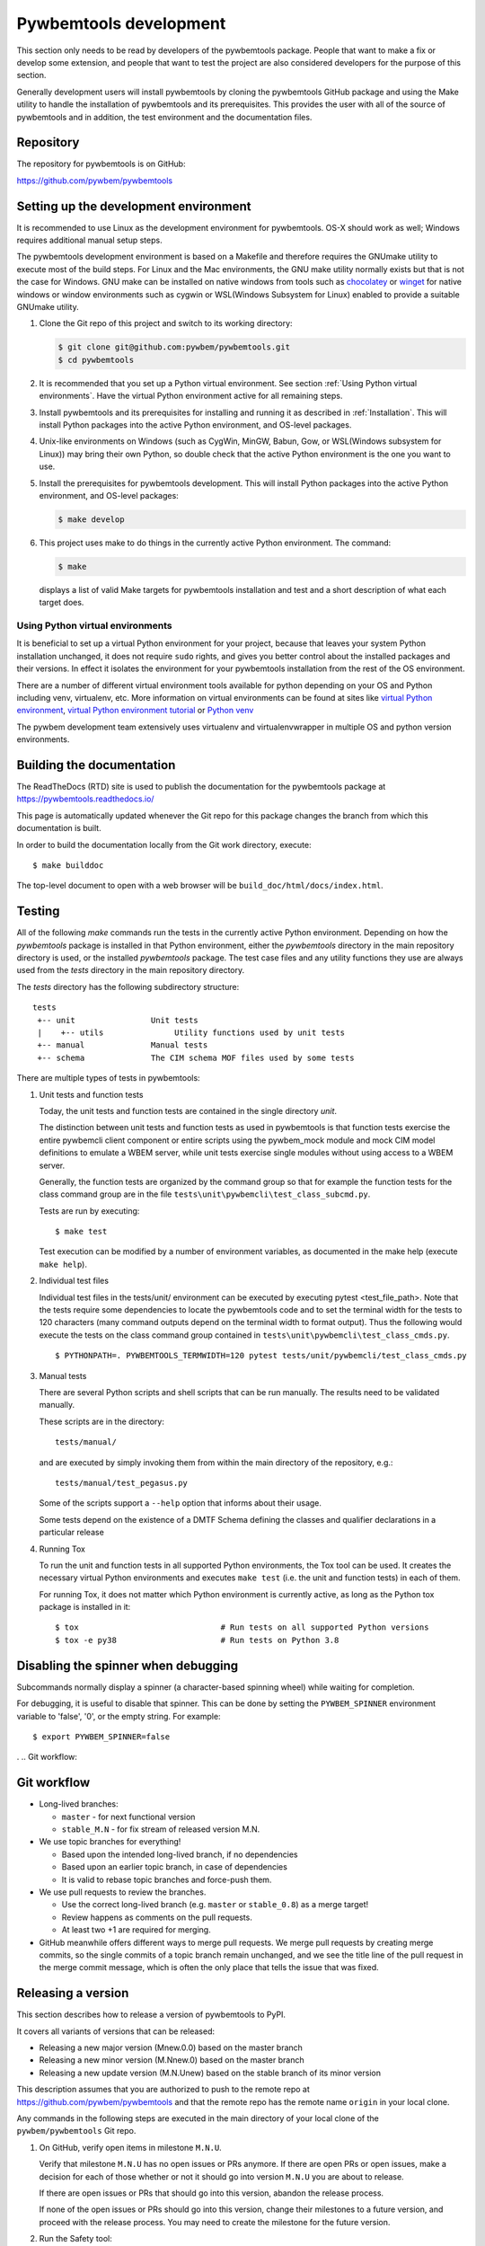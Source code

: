 
.. _`Pywbemtools Development`:

Pywbemtools development
=======================

This section only needs to be read by developers of the pywbemtools package.
People that want to make a fix or develop some extension, and people that
want to test the project are also considered developers for the purpose of
this section.

Generally development users will install pywbemtools by cloning the pywbemtools
GitHub package and using the Make utility to handle the installation
of pywbemtools and its prerequisites. This provides the user with all of the
source of pywbemtools and in addition, the test environment and the documentation
files.


.. _`Repository`:

Repository
----------

The repository for pywbemtools is on GitHub:

https://github.com/pywbem/pywbemtools


.. _`Setting up the development environment`:

Setting up the development environment
--------------------------------------

.. _chocolatey: https://https://chocolatey.org/
.. _winget: https://learn.microsoft.com/en-us/windows/package-manager/winget/

It is recommended to use Linux as the development environment for pywbemtools.
OS-X should work as well; Windows requires additional manual setup steps.

The pywbemtools development environment is based on a Makefile and therefore
requires the GNUmake utility to execute most of the build steps. For Linux and
the Mac environments, the GNU make utility normally exists but that is not the
case for Windows. GNU make can be installed on native windows from tools such
as `chocolatey`_  or `winget`_ for native windows or window environments such
as cygwin or WSL(Windows Subsystem for Linux) enabled to provide a suitable
GNUmake utility.

1. Clone the Git repo of this project and switch to its working directory:

   .. code-block:: bash

        $ git clone git@github.com:pywbem/pywbemtools.git
        $ cd pywbemtools

2. It is recommended that you set up a Python virtual environment. See section
   :ref:`Using Python virtual environments`.
   Have the virtual Python environment active for all remaining steps.

3. Install pywbemtools and its prerequisites for installing and running it
   as described in :ref:`Installation`.
   This will install Python packages into the active Python environment,
   and OS-level packages.

4. Unix-like environments on Windows (such as CygWin, MinGW, Babun, Gow, or
   WSL(Windows subsystem for Linux)) may bring their own Python, so double
   check that the active Python environment is the one you want to use.

5. Install the prerequisites for pywbemtools development.
   This will install Python packages into the active Python environment,
   and OS-level packages:

   .. code-block:: bash

        $ make develop

6. This project uses make to do things in the currently active Python
   environment. The command:

   .. code-block:: bash

        $ make

   displays a list of valid Make targets for pywbemtools installation and test
   and a short description of what each target does.


.. _`Using Python virtual environments`:

Using Python virtual environments
^^^^^^^^^^^^^^^^^^^^^^^^^^^^^^^^^

.. _virtual Python environment: http://docs.python-guide.org/en/latest/dev/virtualenvs/
.. _virtual Python environment tutorial: https://realpython.com/python-virtual-environments-a-primer/
.. _Python venv: https://docs.python.org/3/library/venv.html

It is beneficial to set up a virtual Python environment for your project,
because that leaves your system Python installation unchanged, it does not
require ``sudo`` rights, and gives you better control about the installed
packages and their versions.  In effect it isolates the environment for your
pywbemtools installation from the rest of the OS environment.

There are a number of different virtual environment tools available for python
depending on your OS and Python including venv, virtualenv, etc.  More information
on virtual environments can be found at sites like `virtual Python environment`_,
`virtual Python environment tutorial`_ or `Python venv`_

The pywbem development team extensively uses virtualenv and virtualenvwrapper in
multiple OS and python version environments.


.. _`Building the documentation`:

Building the documentation
--------------------------

The ReadTheDocs (RTD) site is used to publish the documentation for the
pywbemtools package at https://pywbemtools.readthedocs.io/

This page is automatically updated whenever the Git repo for this package
changes the branch from which this documentation is built.

In order to build the documentation locally from the Git work directory,
execute:

::

    $ make builddoc

The top-level document to open with a web browser will be
``build_doc/html/docs/index.html``.


.. _`Testing`:

.. # Keep the tests/README file in sync with this 'Testing' section.

Testing
-------

All of the following `make` commands run the tests in the currently active
Python environment. Depending on how the `pywbemtools` package is installed in
that Python environment, either the `pywbemtools` directory in the main
repository directory is used, or the installed `pywbemtools` package.
The test case files and any utility functions they use are always used from
the `tests` directory in the main repository directory.

The `tests` directory has the following subdirectory structure:

::

    tests
     +-- unit                Unit tests
     |    +-- utils               Utility functions used by unit tests
     +-- manual              Manual tests
     +-- schema              The CIM schema MOF files used by some tests

There are multiple types of tests in pywbemtools:

1. Unit tests and function tests

   Today, the unit tests and function tests are contained in the single
   directory `unit`.

   The distinction between unit tests and function tests as used in pywbemtools is
   that function tests exercise the entire pywbemcli client component or entire
   scripts using the pywbem_mock module and mock CIM model definitions
   to emulate a WBEM server, while unit tests exercise single modules without
   using access to a WBEM server.

   Generally, the function tests are organized by the command group so that
   for example the function tests for the class command group are in the file
   ``tests\unit\pywbemcli\test_class_subcmd.py``.

   Tests are run by executing:

   ::

       $ make test

   Test execution can be modified by a number of environment variables, as
   documented in the make help (execute ``make help``).

2. Individual test files

   Individual test files in the tests/unit/ environment can be executed by
   executing pytest <test_file_path>. Note that the tests require some
   dependencies to locate the pywbemtools code and to set the terminal width
   for the tests to 120 characters (many command outputs depend on the terminal
   width to format output). Thus the following would execute the tests on the
   class command group contained in ``tests\unit\pywbemcli\test_class_cmds.py``.

   ::

       $ PYTHONPATH=. PYWBEMTOOLS_TERMWIDTH=120 pytest tests/unit/pywbemcli/test_class_cmds.py

3. Manual tests

   There are several Python scripts and shell scripts that can be run manually.
   The results need to be validated manually.

   These scripts are in the directory:

   ::

       tests/manual/

   and are executed by simply invoking them from within the main directory
   of the repository, e.g.:

   ::

       tests/manual/test_pegasus.py

   Some of the scripts support a ``--help`` option that informs about their
   usage.

   Some tests depend on the existence of a DMTF Schema defining the classes and
   qualifier declarations in a particular release

4. Running Tox

   To run the unit and function tests in all supported Python environments, the
   Tox tool can be used. It creates the necessary virtual Python environments and
   executes ``make test`` (i.e. the unit and function tests) in each of them.

   For running Tox, it does not matter which Python environment is currently
   active, as long as the Python tox package is installed in it:

   ::

       $ tox                              # Run tests on all supported Python versions
       $ tox -e py38                      # Run tests on Python 3.8

.. _`Disabling the spinner when debugging`:

Disabling the spinner when debugging
------------------------------------

Subcommands normally display a spinner (a character-based spinning wheel)
while waiting for completion.

For debugging, it is useful to disable that spinner. This can be done by
setting the ``PYWBEM_SPINNER`` environment variable to 'false', '0', or the
empty string. For example::

    $ export PYWBEM_SPINNER=false

.
.. _`Git workflow`:

Git workflow
------------

* Long-lived branches:

  - ``master`` - for next functional version
  - ``stable_M.N`` - for fix stream of released version M.N.

* We use topic branches for everything!

  - Based upon the intended long-lived branch, if no dependencies
  - Based upon an earlier topic branch, in case of dependencies
  - It is valid to rebase topic branches and force-push them.

* We use pull requests to review the branches.

  - Use the correct long-lived branch (e.g. ``master`` or ``stable_0.8``) as a
    merge target!
  - Review happens as comments on the pull requests.
  - At least two +1 are required for merging.

* GitHub meanwhile offers different ways to merge pull requests. We merge pull
  requests by creating merge commits, so the single commits of a topic branch
  remain unchanged, and we see the title line of the pull request in the merge
  commit message, which is often the only place that tells the issue that was
  fixed.


.. _`Releasing a version`:

Releasing a version
-------------------

This section describes how to release a version of pywbemtools to PyPI.

It covers all variants of versions that can be released:

* Releasing a new major version (Mnew.0.0) based on the master branch
* Releasing a new minor version (M.Nnew.0) based on the master branch
* Releasing a new update version (M.N.Unew) based on the stable branch of its
  minor version

This description assumes that you are authorized to push to the remote repo
at https://github.com/pywbem/pywbemtools and that the remote repo
has the remote name ``origin`` in your local clone.

Any commands in the following steps are executed in the main directory of your
local clone of the ``pywbem/pywbemtools`` Git repo.

1.  On GitHub, verify open items in milestone ``M.N.U``.

    Verify that milestone ``M.N.U`` has no open issues or PRs anymore. If there
    are open PRs or open issues, make a decision for each of those whether or
    not it should go into version ``M.N.U`` you are about to release.

    If there are open issues or PRs that should go into this version, abandon
    the release process.

    If none of the open issues or PRs should go into this version, change their
    milestones to a future version, and proceed with the release process. You
    may need to create the milestone for the future version.

2.  Run the Safety tool:

    .. code-block:: sh

        make safety

    If any of the two safety runs fails, fix the safety issues that are reported,
    in a separate branch/PR.

    Roll back the PR into any maintained stable branches.

3.  Check for any
    `dependabot alerts <https://github.com/pywbem/pywbemtools/security/dependabot>`_.

    If there are any dependabot alerts, fix them in a separate branch/PR.

    Roll back the PR into any maintained stable branches.

4.  Create and push the release branch (replace M,N,U accordingly):

    .. code-block:: sh

        VERSION=M.N.U make release_branch

    This uses the default branch determined from ``VERSION``: For ``M.N.0``,
    the ``master`` branch is used, otherwise the ``stable_M.N`` branch is used.
    That covers for all cases except if you want to release a new minor version
    based on an earlier stable branch. In that case, you need to specify that
    branch:

    .. code-block:: sh

        VERSION=M.N.0 BRANCH=stable_M.N make release_branch

    This includes the following steps:

    * create the release branch (``release_M.N.U``), if it does not yet exist
    * make sure the AUTHORS.md file is up to date
    * update the change log from the change fragment files, and delete those
    * commit the changes to the release branch
    * push the release branch

    If this command fails, the fix can be committed to the release branch
    and the command above can be retried.

5.  On GitHub, create a Pull Request for branch ``release_M.N.U``.

    Important: When creating Pull Requests, GitHub by default targets the
    ``master`` branch. When releasing based on a stable branch, you need to
    change the target branch of the Pull Request to ``stable_M.N``.

    Set the milestone of that PR to version ``M.N.U``.

    This PR should normally be set to be reviewed by at least one of the
    maintainers.

    The PR creation will cause the "test" workflow to run. That workflow runs
    tests for all defined environments, since it discovers by the branch name
    that this is a PR for a release.

6.  On GitHub, once the checks for that Pull Request have succeeded, merge the
    Pull Request (no review is needed). This automatically deletes the branch
    on GitHub.

    If the PR did not succeed, fix the issues.

7.  On GitHub, close milestone ``M.N.U``.

    Verify that the milestone has no open items anymore. If it does have open
    items, investigate why and fix (probably step 1 was not performed).

8.  Publish the package (replace M,N,U accordingly):

    .. code-block:: sh

        VERSION=M.N.U make release_publish

    or (see step 4):

    .. code-block:: sh

        VERSION=M.N.0 BRANCH=stable_M.N make release_publish

    This includes the following steps:

    * create and push the release tag
    * clean up the release branch

    Pushing the release tag will cause the "publish" workflow to run. That workflow
    builds the package, publishes it on PyPI, creates a release for it on
    GitHub, and finally creates a new stable branch on GitHub if the master
    branch was released.

11. Verify the publishing

    Wait for the "publish" workflow for the new release to have completed:
    https://github.com/pywbem/pywbemtools/actions/workflows/publish.yml

    Then, perform the following verifications:

    * Verify that the new version is available on PyPI at
      https://pypi.python.org/pypi/pywbemtools/

    * Verify that the new version has a release on Github at
      https://github.com/pywbem/pywbemtools/releases

    * Verify that the new version has documentation on ReadTheDocs at
      https://pywbemtools.readthedocs.io/en/stable/changes.html

      The new version M.N.U should be automatically active on ReadTheDocs,
      causing the documentation for the new version to be automatically built
      and published.

      If you cannot see the new version after some minutes, log in to
      https://readthedocs.org/projects/pywbemtools/versions/ and activate
      the new version.


.. _`Starting a new version`:

Starting a new version
----------------------

This section shows the steps for starting development of a new version.

This section covers all variants of new versions:

* Starting a new major version (Mnew.0.0) based on the master branch
* Starting a new minor version (M.Nnew.0) based on the master branch
* Starting a new update version (M.N.Unew) based on the stable branch of its
  minor version

This description assumes that you are authorized to push to the remote repo
at https://github.com/pywbem/pywbemtools and that the remote repo
has the remote name ``origin`` in your local clone.

Any commands in the following steps are executed in the main directory of your
local clone of the ``pywbem/pywbemtools`` Git repo.

1.  Create and push the start branch (replace M,N,U accordingly):

    .. code-block:: sh

        VERSION=M.N.U make start_branch

    This uses the default branch determined from ``VERSION``: For ``M.N.0``,
    the ``master`` branch is used, otherwise the ``stable_M.N`` branch is used.
    That covers for all cases except if you want to start a new minor version
    based on an earlier stable branch. In that case, you need to specify that
    branch:

    .. code-block:: sh

        VERSION=M.N.0 BRANCH=stable_M.N make start_branch

    This includes the following steps:

    * create the start branch (``start_M.N.U``), if it does not yet exist
    * create a dummy change
    * commit and push the start branch (``start_M.N.U``)

2.  On GitHub, create a milestone for the new version ``M.N.U``.

    You can create a milestone in GitHub via Issues -> Milestones -> New
    Milestone.

3.  On GitHub, create a Pull Request for branch ``start_M.N.U``.

    Important: When creating Pull Requests, GitHub by default targets the
    ``master`` branch. When starting a version based on a stable branch, you
    need to change the target branch of the Pull Request to ``stable_M.N``.

    No review is needed for this PR.

    Set the milestone of that PR to the new version ``M.N.U``.

4.  On GitHub, go through all open issues and pull requests that still have
    milestones for previous releases set, and either set them to the new
    milestone, or to have no milestone.

    Note that when the release process has been performed as described, there
    should not be any such issues or pull requests anymore. So this step here
    is just an additional safeguard.

5.  On GitHub, once the checks for the Pull Request for branch ``start_M.N.U``
    have succeeded, merge the Pull Request (no review is needed). This
    automatically deletes the branch on GitHub.

6.  Update and clean up the local repo (replace M,N,U accordingly):

    .. code-block:: sh

        VERSION=M.N.U make start_tag

    or (see step 1):

    .. code-block:: sh

        VERSION=M.N.0 BRANCH=stable_M.N make start_tag

    This includes the following steps:

    * checkout and pull the branch that was started (``master`` or ``stable_M.N``)
    * delete the start branch (``start_M.N.U``) locally and remotely
    * create and push the start tag (``M.N.Ua0``)


.. _`Git workflow`:

Git workflow
------------

* Long-lived branches:

  - ``master`` - for next functional version
  - ``stable_M.N`` - for fix stream of released version ``M.N``.

* We use topic branches for everything!

  - Based upon the intended long-lived branch, if no dependencies
  - Based upon an earlier topic branch, in case of dependencies
  - It is valid to rebase topic branches and force-push them.

* We use pull requests to review the branches.

  - Use the correct long-lived branch (e.g. ``master`` or ``stable_0.8``) as a
    merge target!
  - Review happens as comments on the pull requests.
  - At least two +1 are required for merging.

* GitHub meanwhile offers different ways to merge pull requests. We merge pull
  requests by creating merge commits, so the single commits of a topic branch
  remain unchanged, and we see the title line of the pull request in the merge
  commit message, which is often the only place that tells the issue that was
  fixed.


.. _`Releasing a version`:

Releasing a version
-------------------

This section describes how to release a version of pywbemtools to PyPI.

It covers all variants of versions that can be released:

* Releasing a new major version (Mnew.0.0) based on the master branch
* Releasing a new minor version (M.Nnew.0) based on the master branch
* Releasing a new update version (M.N.Unew) based on the stable branch of its
  minor version

The description assumes that the ``pywbem/pywbemtools`` repo is cloned locally in
a directory named ``pywbemtools``. Its upstream repo is assumed to have the
remote name ``origin``.

Any commands in the following steps are executed in the main directory of your
local clone of the ``pywbem/pywbemtools`` Git repo.

1.  Set shell variables for the version that is being released and the branch
    it is based on:

    * ``MNU`` - Full version M.N.U that is being released
    * ``MN`` - Major and minor version M.N of that full version
    * ``BRANCH`` - Name of the branch the version that is being released is
      based on

    When releasing a new major version (e.g. ``1.0.0``) based on the master
    branch:

    .. code-block:: sh

        MNU=1.0.0
        MN=1.0
        BRANCH=master

    When releasing a new minor version (e.g. ``0.9.0``) based on the master
    branch:

    .. code-block:: sh

        MNU=0.9.0
        MN=0.9
        BRANCH=master

    When releasing a new update version (e.g. ``0.8.1``) based on the stable
    branch of its minor version:

    .. code-block:: sh

        MNU=0.8.1
        MN=0.8
        BRANCH=stable_${MN}

2.  Create a topic branch for the version that is being released:

    .. code-block:: sh

        git checkout ${BRANCH}
        git pull
        git checkout -b release_${MNU}

3.  Update the change log:

    First make a dry-run to print the change log as it would be:

    .. code-block:: sh

        towncrier build --draft

    If you are satisfied with the change log, update the change log:

    .. code-block:: sh

        towncrier build --yes

    This will update the change log file ``docs/changes.rst`` with the
    information from the change fragment files in the ``changes`` directory, and
    will delete these change fragment files.

4.  Run the Safety tool:

    .. code-block:: sh

        RUN_TYPE=release make safety

    When releasing a version, the safety run for all dependencies will fail
    if there are any safety issues reported. In normal and scheduled runs,
    safety issues reported for all dependencies will be ignored.

    If the safety run fails, you need to fix the safety issues that are
    reported.

5.  Commit your changes and push the topic branch to the remote repo:

    .. code-block:: sh

        git commit -asm "Release ${MNU}"
        git push --set-upstream origin release_${MNU}

6.  On GitHub, create a Pull Request for branch ``release_M.N.U``. This will
    trigger the CI runs.

    Important: When creating Pull Requests, GitHub by default targets the
    ``master`` branch. When releasing based on a stable branch, you need to
    change the target branch of the Pull Request to ``stable_M.N``.

    Set the milestone of that PR to version M.N.U.

    The PR creation will cause the "test" workflow to run. That workflow runs
    tests for all defined environments, since it discovers by the branch name
    that this is a PR for a release.

7.  On GitHub, close milestone ``M.N.U``.

    Verify that the milestone has no open items anymore. If it does have open
    items, investigate why and fix.

8.  On GitHub, once the checks for the Pull Request for branch ``start_M.N.U``
    have succeeded, merge the Pull Request (no review is needed). This
    automatically deletes the branch on GitHub.

    If the PR did not succeed, fix the issues.

9.  Publish the package

    .. code-block:: sh

        git checkout ${BRANCH}
        git pull
        git branch -D release_${MNU}
        git branch -D -r origin/release_${MNU}
        git tag -f ${MNU}
        git push -f --tags

    Pushing the new tag will cause the "publish" workflow to run. That workflow
    builds the package, publishes it on PyPI, creates a release for it on Github,
    and finally creates a new stable branch on Github if the master branch was
    released.

10. Verify the publishing

    Wait for the "publish" workflow for the new release to have completed:
    https://github.com/pywbem/pywbemtools/actions/workflows/publish.yml

    Then, perform the following verifications:

    * Verify that the new version is available on PyPI at
      https://pypi.python.org/pypi/pywbemtools/

    * Verify that the new version has a release on Github at
      https://github.com/pywbem/pywbemtools/releases

    * Verify that the new version has documentation on ReadTheDocs at
      https://pywbemtools.readthedocs.io/en/stable/changes.html

      The new version M.N.U should be automatically active on ReadTheDocs,
      causing the documentation for the new version to be automatically built
      and published.

      If you cannot see the new version after some minutes, log in to
      https://readthedocs.org/projects/pywbemtools/versions/ and activate
      the new version.


.. _`Starting a new version`:

Starting a new version
----------------------

This section shows the steps for starting development of a new version of
pywbemtools.

This section covers all variants of new versions:

* Starting a new major version (Mnew.0.0) based on the master branch
* Starting a new minor version (M.Nnew.0) based on the master branch
* Starting a new update version (M.N.Unew) based on the stable branch of its
  minor version

The description assumes that the ``pywbem/pywbemtools`` repo is cloned locally in
a directory named ``pywbemtools``. Its upstream repo is assumed to have the
remote name ``origin``.

Any commands in the following steps are executed in the main directory of your
local clone of the ``pywbem/pywbemtools`` Git repo.

1.  Set shell variables for the version that is being started and the branch it
    is based on:

    * ``MNU`` - Full version M.N.U that is being started
    * ``MN`` - Major and minor version M.N of that full version
    * ``BRANCH`` -  Name of the branch the version that is being started is
      based on

    When starting a new major version (e.g. ``1.0.0``) based on the master
    branch:

    .. code-block:: sh

        MNU=1.0.0
        MN=1.0
        BRANCH=master

    When starting a new minor version (e.g. ``0.9.0``) based on the master
    branch:

    .. code-block:: sh

        MNU=0.9.0
        MN=0.9
        BRANCH=master

    When starting a new minor version (e.g. ``0.8.1``) based on the stable
    branch of its minor version:

    .. code-block:: sh

        MNU=0.8.1
        MN=0.8
        BRANCH=stable_${MN}

2.  Create a topic branch for the version that is being started:

    .. code-block:: sh

        git checkout ${BRANCH}
        git pull
        git checkout -b start_${MNU}

3.  Commit your changes and push them to the remote repo:

    .. code-block:: sh

        git commit -asm "Start ${MNU}"
        git push --set-upstream origin start_${MNU}

4.  On GitHub, create a Pull Request for branch ``start_M.N.U``.

    Important: When creating Pull Requests, GitHub by default targets the
    ``master`` branch. When starting a version based on a stable branch, you
    need to change the target branch of the Pull Request to ``stable_M.N``.

5.  On GitHub, create a milestone for the new version ``M.N.U``.

    You can create a milestone in GitHub via Issues -> Milestones -> New
    Milestone.

6.  On GitHub, go through all open issues and pull requests that still have
    milestones for previous releases set, and either set them to the new
    milestone, or to have no milestone.

7.  On GitHub, once the checks for the Pull Request for branch ``start_M.N.U``
    have succeeded, merge the Pull Request (no review is needed). This
    automatically deletes the branch on GitHub.

8.  Add release start tag and clean up the local repo:

    Note: An initial tag is necessary because the automatic version calculation
    done by setuptools-scm uses the most recent tag in the commit history and
    increases the least significant part of the version by one, without
    providing any controls to change that behavior.

    .. code-block:: sh

        git checkout ${BRANCH}
        git pull
        git branch -D start_${MNU}
        git branch -D -r origin/start_${MNU}
        git tag -f ${MNU}a0
        git push -f --tags


.. _`Contributing`:

Contributing
------------

Third party contributions to this project are welcome!

In order to contribute, create a `Git pull request`_, considering this:

.. _Git pull request: https://help.github.com/articles/using-pull-requests/

* Test is required.
* Each commit should only contain one "logical" change.
* A "logical" change should be put into one commit, and not split over multiple
  commits.
* Large new features should be split into stages.
* The commit message should not only summarize what you have done, but explain
  why the change is useful.
* The commit message must follow the format explained below.

What comprises a "logical" change is subject to sound judgement. Sometimes, it
makes sense to produce a set of commits for a feature (even if not large).
For example, a first commit may introduce a (presumably) compatible API change
without exploitation of that feature. With only this commit applied, it should
be demonstrable that everything is still working as before. The next commit may
be the exploitation of the feature in other components.

For further discussion of good and bad practices regarding commits, see:

* `OpenStack Git Commit Good Practice`_
* `How to Get Your Change Into the Linux Kernel`_

.. _OpenStack Git Commit Good Practice: https://wiki.openstack.org/wiki/GitCommitMessages
.. _How to Get Your Change Into the Linux Kernel: https://www.kernel.org/doc/Documentation/SubmittingPatches


.. _`Creating and submitting a change to pywbemtools`:

Creating and submitting a change to pywbemtools
-----------------------------------------------

All changes to pywbemtools are made through Github with PRs created on topic
branches and merged with the current master after successful group review.

To make a change, create a topic branch. You can assume that you are the only
one using that branch, so force-pushes to that branch and rebasing that branch
is fine.

When you are ready to push your change, describe the change for users of the
package in a change fragment file. That is a small file in RST format with just
a single change. For more background, read the
[towncrier concept](https://towncrier.readthedocs.io/en/stable/markdown.html)
(which uses Markdown format in that description and calls these files
'news fragment files').

To create a change fragment file, execute:

For changes that have a corresponding issue:

.. code-block:: sh

    towncrier create <issue>.<type>.rst --edit

For changes that have no corresponding issue:

.. code-block:: sh

    towncrier create noissue.<number>.<type>.rst --edit

For changes where you do not want to create a change log entry:

.. code-block:: sh

    towncrier create noissue.<number>.notshown.rst --edit
    # The file content will be ignored - it can also be empty

where:

* ``<issue>`` - The issue number of the issue that is addressed by the change.
  If the change addresses more than one issue, copy the new change fragment file
  after its content has been edited, using the other issue number in the file
  name. It is important that the file content is exactly the same, so that
  towncrier can create a single change log entry from the two (or more) files.

  If the change has no related issue, use the ``noissue.<number>.<type>.rst``
  file name format, where ``<number>`` is any number that results in a file name
  that does not yet exist in the ``changes`` directory.

* ``<type>`` - The type of the change, using one of the following values:

  - ``incompatible`` - An incompatible change. This will show up in the
    "Incompatible Changes" section of the change log. The text should include
    a description of the incompatibility from a user perspective and if
    possible, how to mitigate the change or what replacement functionality
    can be used instead.

  - ``deprecation`` - An externally visible functionality is being deprecated
    in this release.
    This will show up in the "Deprecations" section of the change log.
    The deprecated functionality still works in this release, but may go away
    in a future release. If there is a replacement functionality, the text
    should mention it.

  - ``fix`` - A bug fix in the code, documentation or development environment.
    This will show up in the "Bug fixes" section of the change log.

  - ``feature`` - A feature or enhancement in the code, documentation or
    development environment.
    This will show up in the "Enhancements" section of the change log.

  - ``cleanup`` - A cleanup in the code, documentation or development
    environment, that does not fix a bug and is not an enhanced functionality.
    This will show up in the "Cleanup" section of the change log.

  - ``notshown`` - The change will not be shown in the change log.

This command will create a new change fragment file in the ``changes``
directory and will bring up your editor (usually vim).

If your change does multiple things of different types listed above, create
a separate change fragment file for each type.

If you need to modify an existing change log entry as part of your change,
edit the existing corresponding change fragment file.

Add the new or changed change fragment file(s) to your commit. The test
workflow running on your Pull Request will check whether your change adds or
modifies change fragment files.

You can review how your changes will show up in the final change log for
the upcoming release by running:

.. code-block:: sh

    towncrier build --draft

Always make sure that your pushed branch has either just one commit, or if you
do multiple things, one commit for each logical change. What is not OK is to
submit for review a PR with the multiple commits it took you to get to the final
result for the change.


.. _`Core Development Team`:

Core Development Team
---------------------

Anyone can contribute to pywbemtools via pull requests as described in the previous
section.

The pywbemtools project has a core development team that holds regular web conferences
and that is using Slack for offline communication, on the Slack workspace:
https://pywbem.slack.com.

The web conference and the Slack workspace are by invitation, and if you want
to participate in the core team, please
`open a pywbem issue <https://github.com/pywbem/pywbemtools/issues>`_ to let us know.
